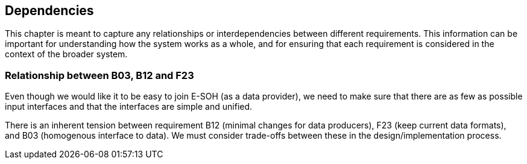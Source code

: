 == Dependencies

This chapter is meant to capture any relationships or interdependencies between different requirements. This information can be important for understanding how the system works as a whole, and for ensuring that each requirement is considered in the context of the broader system.

=== Relationship between B03, B12 and F23

Even though we would like it to be easy to join E-SOH (as a data provider), we need to make sure that there are as few as possible input interfaces and that the interfaces are simple and unified.

There is an inherent tension between requirement B12 (minimal changes for data producers), F23 (keep current data formats), and B03 (homogenous interface to data). We must consider trade-offs between these in the design/implementation process.
